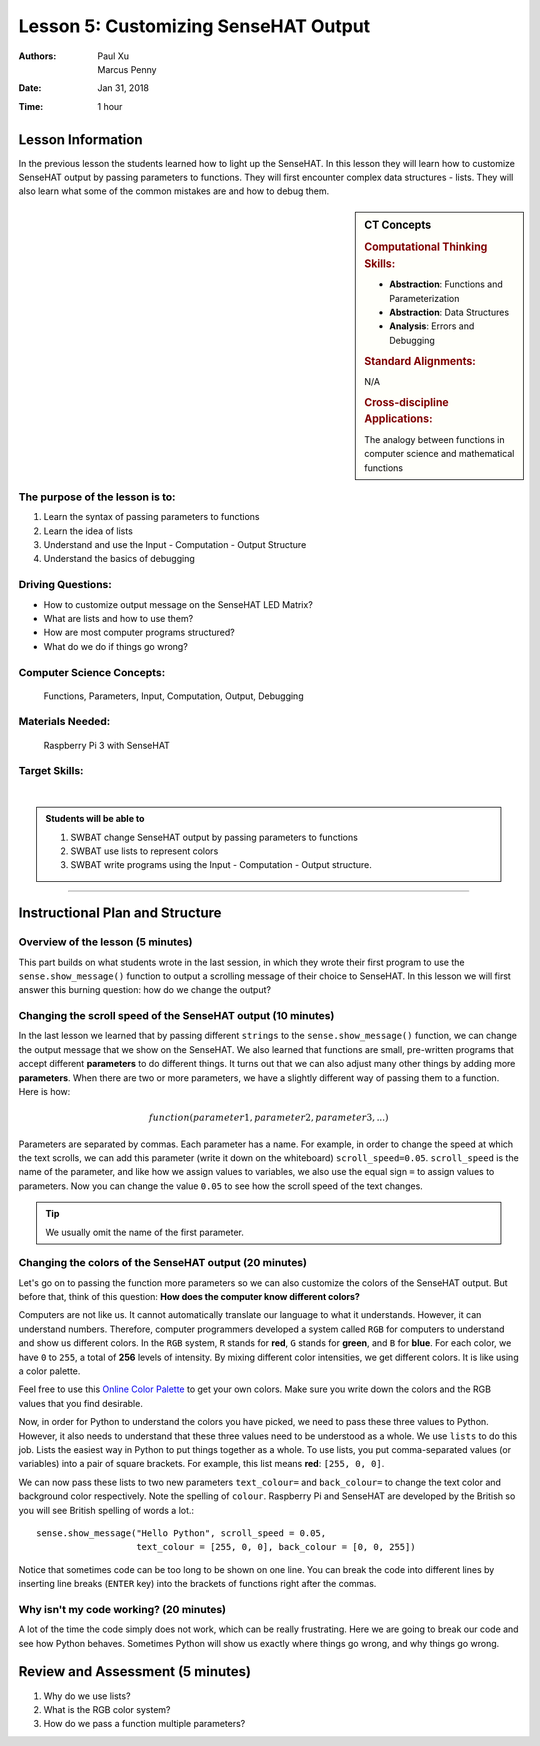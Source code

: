Lesson 5: Customizing SenseHAT Output
=====================================================

:Authors: Paul Xu, Marcus Penny
:Date: Jan 31, 2018
:Time: 1 hour

Lesson Information
--------------------------------------

In the previous lesson the students learned how to light up the SenseHAT. In this lesson they will learn how to customize SenseHAT output by passing parameters to functions.  They will first encounter complex data structures - lists.  They will also learn what some of the common mistakes are and how to debug them.

.. sidebar:: CT Concepts

    .. rubric:: Computational Thinking Skills:

    - **Abstraction**: Functions and Parameterization
    - **Abstraction**: Data Structures
    - **Analysis**: Errors and Debugging

    .. rubric:: Standard Alignments:

    N/A

    .. rubric:: Cross-discipline Applications:

    The analogy between functions in computer science and mathematical functions

The purpose of the lesson is to:
^^^^^^^^^^^^^^^^^^^^^^^^^^^^^^^^^^^^^^

1. Learn the syntax of passing parameters to functions
2. Learn the idea of lists
3. Understand and use the Input - Computation - Output Structure
4. Understand the basics of debugging

Driving Questions:
^^^^^^^^^^^^^^^^^^^^^^^^^^^^^^^^^^^^^^

- How to customize output message on the SenseHAT LED Matrix?
- What are lists and how to use them?
- How are most computer programs structured?
- What do we do if things go wrong?

Computer Science Concepts:
^^^^^^^^^^^^^^^^^^^^^^^^^^^^^^^^^^^^^^

    | Functions, Parameters, Input, Computation, Output, Debugging

Materials Needed:
^^^^^^^^^^^^^^^^^^^^^^^^^^^^^^^^^^^^^^

    | Raspberry Pi 3 with SenseHAT

Target Skills:
^^^^^^^^^^^^^^^^^^^^^^^^^^^^^^^^^^^^^^
|

.. admonition:: Students will be able to

    1. SWBAT change SenseHAT output by passing parameters to functions
    2. SWBAT use lists to represent colors
    3. SWBAT write programs using the Input - Computation - Output structure.

--------------------------------------------

Instructional Plan and Structure
--------------------------------------------

Overview of the lesson (5 minutes)
^^^^^^^^^^^^^^^^^^^^^^^^^^^^^^^^^^^^^^^^^^^^

This part builds on what students wrote in the last session, in which they wrote their first program to use the ``sense.show_message()`` function to output a scrolling message of their choice to SenseHAT.  In this lesson we will first answer this burning question: how do we change the output?

Changing the scroll speed of the SenseHAT output (10 minutes)
^^^^^^^^^^^^^^^^^^^^^^^^^^^^^^^^^^^^^^^^^^^^^^^^^^^^^^^^^^^^^
In the last lesson we learned that by passing different ``strings`` to the ``sense.show_message()`` function, we can change the output message that we show on the SenseHAT.  We also learned that functions are small, pre-written programs that accept different **parameters** to do different things.  It turns out that we can also adjust many other things by adding more **parameters**. When there are two or more parameters, we have a slightly different way of passing them to a function.  Here is how:

.. math::

    function(parameter1, parameter2, parameter3, ...)

Parameters are separated by commas.  Each parameter has a name.  For example, in order to change the speed at which the text scrolls, we can add this parameter (write it down on the whiteboard) ``scroll_speed=0.05``.  ``scroll_speed`` is the name of the parameter, and like how we assign values to variables, we also use the equal sign ``=`` to assign values to parameters.  Now you can change the value ``0.05`` to see how the scroll speed of the text changes.

.. tip::

    We usually omit the name of the first parameter.

Changing the colors of the SenseHAT output (20 minutes)
^^^^^^^^^^^^^^^^^^^^^^^^^^^^^^^^^^^^^^^^^^^^^^^^^^^^^^^^
Let's go on to passing the function more parameters so we can also customize the colors of the SenseHAT output.  But before that, think of this question: **How does the computer know different colors?**

Computers are not like us.  It cannot automatically translate our language to what it understands.  However, it can understand numbers.  Therefore, computer programmers developed a system called ``RGB`` for computers to understand and show us different colors.  In the ``RGB`` system, ``R`` stands for **red**, ``G`` stands for **green**, and ``B`` for **blue**.  For each color, we have ``0`` to ``255``, a total of **256** levels of intensity.  By mixing different color intensities, we get different colors.  It is like using a color palette.

Feel free to use this `Online Color Palette <https://www.rapidtables.com/web/color/RGB_Color.html>`_ to get your own colors.  Make sure you write down the colors and the RGB values that you find desirable.

Now, in order for Python to understand the colors you have picked, we need to pass these three values to Python.  However, it also needs to understand that these three values need to be understood as a whole.  We use ``lists`` to do this job.  Lists the easiest way in Python to put things together as a whole.  To use lists, you put comma-separated values (or variables) into a pair of square brackets.  For example, this list means **red**: ``[255, 0, 0]``.

We can now pass these lists to two new parameters ``text_colour=`` and ``back_colour=`` to change the text color and background color respectively.  Note the spelling of ``colour``.  Raspberry Pi and SenseHAT are developed by the British so you will see British spelling of words a lot.::

    sense.show_message("Hello Python", scroll_speed = 0.05, 
                       text_colour = [255, 0, 0], back_colour = [0, 0, 255])

Notice that sometimes code can be too long to be shown on one line.  You can break the code into different lines by inserting line breaks (``ENTER`` key) into the brackets of functions right after the commas.

Why isn't my code working? (20 minutes)
^^^^^^^^^^^^^^^^^^^^^^^^^^^^^^^^^^^^^^^^^^^^^^^^^^^^^^^^^^^^^^^^^^^^^^^^^
A lot of the time the code simply does not work, which can be really frustrating.  Here we are going to break our code and see how Python behaves.  Sometimes Python will show us exactly where things go wrong, and why things go wrong.

Review and Assessment (5 minutes)
--------------------------------------------
1. Why do we use lists?
2. What is the RGB color system?
3. How do we pass a function multiple parameters?